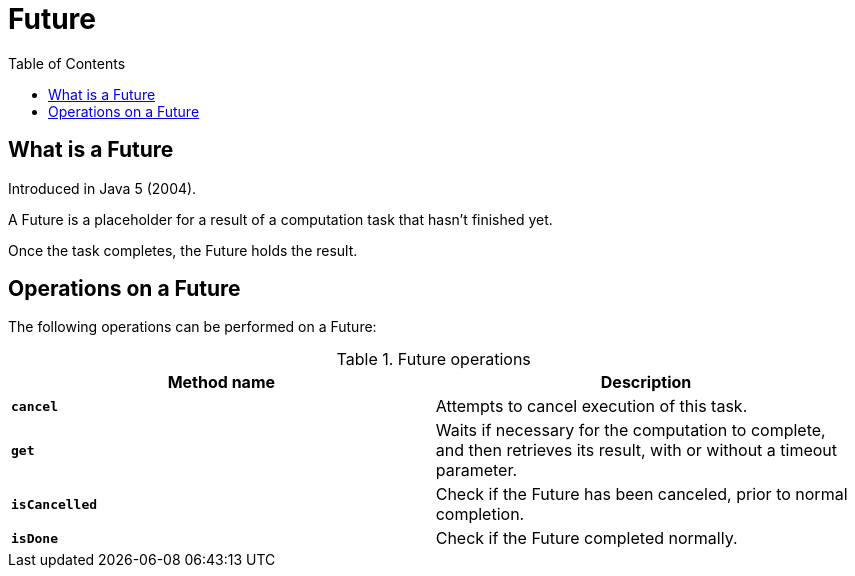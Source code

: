 = Future
:toc:

== What is a Future

Introduced in Java 5 (2004).

A Future is a placeholder for a result of a computation task that hasn't finished yet.

Once the task completes, the Future holds the result.

== Operations on a Future

The following operations can be performed on a Future:

.Future operations
[width="99%", options="header"]
|===
|Method name |Description

|`*cancel*` |Attempts to cancel execution of this task.
|`*get*`|Waits if necessary for the computation to complete, and then retrieves its result, with or without a timeout parameter.
|`*isCancelled*`|Check if the Future has been canceled, prior to normal completion.
|`*isDone*`|Check if the Future completed normally.
|===